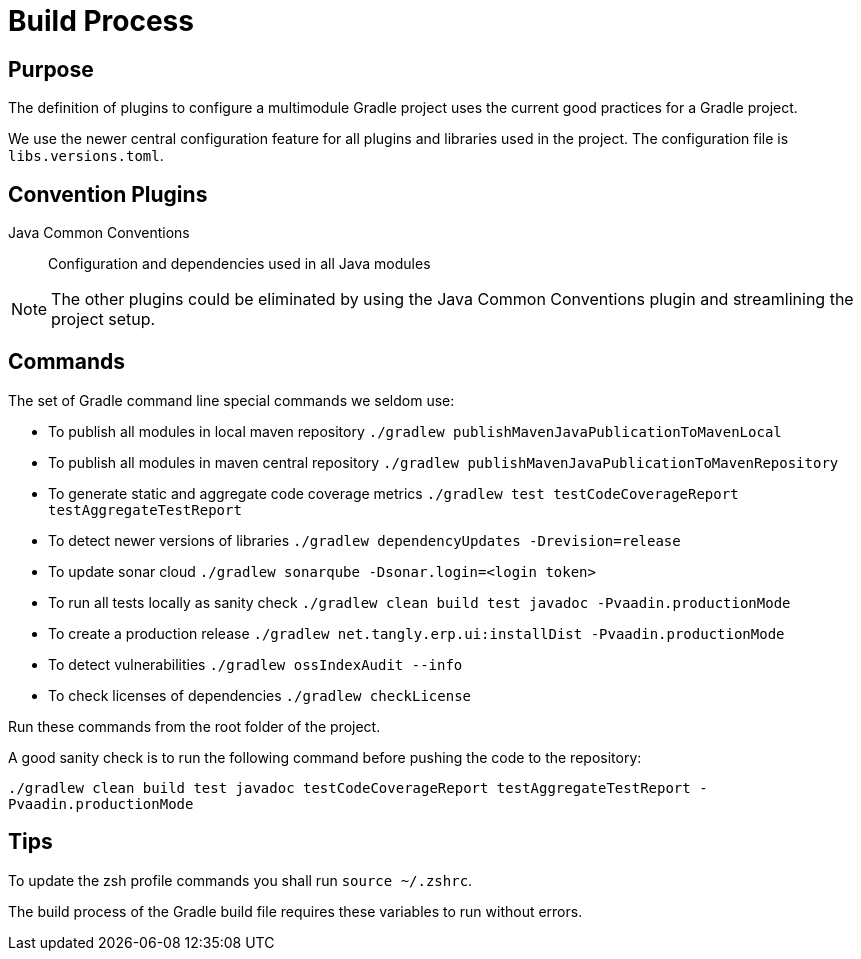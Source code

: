 = Build Process

== Purpose

The definition of plugins to configure a multimodule Gradle project uses the current good practices for a Gradle project.

We use the newer central configuration feature for all plugins and libraries used in the project.
The configuration file is `libs.versions.toml`.

== Convention Plugins

Java Common Conventions::
Configuration and dependencies used in all Java modules

[NOTE]
====
The other plugins could be eliminated by using the Java Common Conventions plugin and streamlining the project setup.
====

== Commands

The set of Gradle command line special commands we seldom use:

* To publish all modules in local maven repository `./gradlew publishMavenJavaPublicationToMavenLocal`
* To publish all modules in maven central repository `./gradlew publishMavenJavaPublicationToMavenRepository`
* To generate static and aggregate code coverage metrics `./gradlew test testCodeCoverageReport testAggregateTestReport`
* To detect newer versions of libraries `./gradlew dependencyUpdates -Drevision=release`
* To update sonar cloud `./gradlew sonarqube -Dsonar.login=<login token>`
* To run all tests locally as sanity check `./gradlew clean build test javadoc -Pvaadin.productionMode`
* To create a production release `./gradlew net.tangly.erp.ui:installDist -Pvaadin.productionMode`
* To detect vulnerabilities `./gradlew ossIndexAudit --info`
* To check licenses of dependencies `./gradlew checkLicense`

Run these commands from the root folder of the project.

A good sanity check is to run the following command before pushing the code to the repository:

`./gradlew clean build test javadoc testCodeCoverageReport testAggregateTestReport -Pvaadin.productionMode`

== Tips

To update the zsh profile commands you shall run `source ~/.zshrc`.



The build process of the Gradle build file requires these variables to run without errors.
